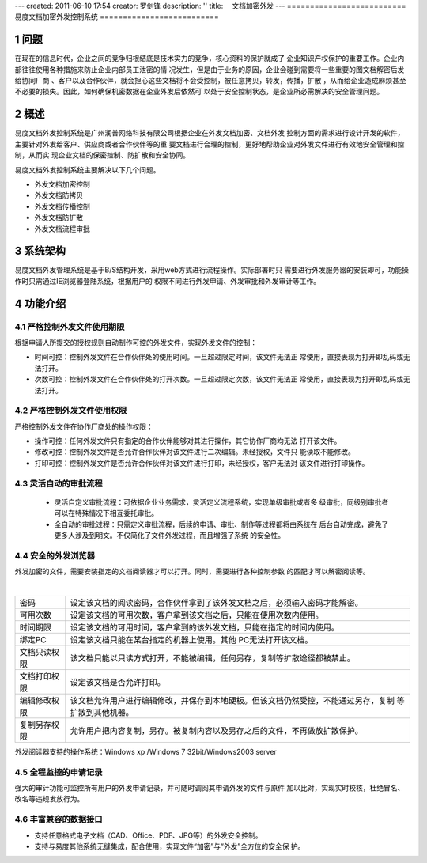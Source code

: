 ---
created: 2011-06-10 17:54
creator: 罗剑锋
description: ''
title: 　文档加密外发
---
==========================
易度文档加密外发控制系统
==========================

.. sectnum::

问题
===========
在现在的信息时代，企业之间的竞争归根结底是技术实力的竞争，核心资料的保护就成了
企业知识产权保护的重要工作。企业内部往往使用各种措施来防止企业内部员工泄密的情
况发生，但是由于业务的原因，企业会碰到需要将一些重要的图文档解密后发给协同厂商
、客户以及合作伙伴，就会担心这些文档将不会受控制，被任意拷贝，转发，传播，扩散
，从而给企业造成麻烦甚至不必要的损失。因此，如何确保机密数据在企业外发后依然可
以处于安全控制状态，是企业所必需解决的安全管理问题。

概述
=========

易度文档外发控制系统是广州润普网络科技有限公司根据企业在外发文档加密、文档外发
控制方面的需求进行设计开发的软件，主要针对外发给客户、供应商或者合作伙伴等的重
要文档进行合理的控制，更好地帮助企业对外发文件进行有效地安全管理和控制，从而实
现企业文档的保密控制、防扩散和安全协同。

易度文档外发控制系统主要解决以下几个问题。

- 外发文档加密控制
- 外发文档防拷贝
- 外发文档传播控制
- 外发文档防扩散
- 外发文档流程审批

系统架构
===========
易度文档外发管理系统是基于B/S结构开发，采用web方式进行流程操作。实际部署时只
需要进行外发服务器的安装即可，功能操作时只需通过IE浏览器登陆系统，根据用户的
权限不同进行外发申请、外发审批和外发审计等工作。

.. image:: img/ctl_image2.jpeg
   :width: 480px

功能介绍
===========

严格控制外发文件使用期限
-------------------------------
根据申请人所提交的授权规则自动制作可控的外发文件，实现外发文件的控制：

- 时间可控：控制外发文件在合作伙伴处的使用时间。一旦超过限定时间，该文件无法正
  常使用，直接表现为打开即乱码或无法打开。
- 次数可控：控制外发文件在合作伙伴处的打开次数。一旦超过限定次数，该文件无法正
  常使用，直接表现为打开即乱码或无法打开。

.. image:: img/ctl_image3.png

严格控制外发文件使用权限
------------------------------
严格控制外发文件在协作厂商处的操作权限：

- 操作可控：任何外发文件只有指定的合作伙伴能够对其进行操作，其它协作厂商均无法
  打开该文件。
- 修改可控：控制外发文件是否允许合作伙伴对该文件进行二次编辑。未经授权，文件只
  能读取不能修改。
- 打印可控：控制外发文件是否允许合作伙伴对该文件进行打印，未经授权，客户无法对
  该文件进行打印操作。

.. image:: img/ctl_image4.png

灵活自动的审批流程
-------------------------
 - 灵活自定义审批流程：可依据企业业务需求，灵活定义流程系统，实现单级审批或者多
   级审批，同级别审批者可以在特殊情况下相互委托审批。
 - 全自动的审批过程：只需定义审批流程，后续的申请、审批、制作等过程都将由系统在
   后台自动完成，避免了更多人涉及到明文。不仅简化了文件外发过程，而且增强了系统
   的安全性。

.. image:: img/ctl_image5.jpeg

安全的外发浏览器
---------------------
外发加密的文件，需要安装指定的文档阅读器才可以打开。同时，需要进行各种控制参数
的匹配才可以解密阅读等。

.. image:: img/ctl_image6.jpeg
   :width: 480px

|

+--------------+-------------------------------------------------------------------------------------+
|    密码      | 设定该文档的阅读密码，合作伙伴拿到了该外发文档之后，必须输入密码才能解密。          |
+--------------+-------------------------------------------------------------------------------------+
|  可用次数    | 设定该文档的可用次数，客户拿到该文档之后，只能在使用次数内使用。                    |
+--------------+-------------------------------------------------------------------------------------+
|  时间期限	   | 设定该文档的可用时间，客户拿到的该外发文档，只能在指定的时间内使用。                |
+--------------+-------------------------------------------------------------------------------------+
|  绑定PC      | 设定该文档只能在某台指定的机器上使用。其他 PC无法打开该文档。                       |
+--------------+-------------------------------------------------------------------------------------+
| 文档只读权限 | 该文档只能以只读方式打开，不能被编辑，任何另存，复制等扩散途径都被禁止。            |
+--------------+-------------------------------------------------------------------------------------+
| 文档打印权限 | 设定该文档是否允许打印。                                                            |
+--------------+-------------------------------------------------------------------------------------+
| 编辑修改权限 | 该文档允许用户进行编辑修改，并保存到本地硬板。但该文档仍然受控，不能通过另存，复制  |
|              | 等扩散到其他机器。                                                                  |
+--------------+-------------------------------------------------------------------------------------+
| 复制另存权限 | 允许用户把内容复制，另存。被复制内容以及另存之后的文件，不再做放扩散保护。          |
+--------------+-------------------------------------------------------------------------------------+

外发阅读器支持的操作系统：Windows xp /Windows 7 32bit/Windows2003 server 

全程监控的申请记录
------------------------
强大的审计功能可监控所有用户的外发申请记录，并可随时调阅其申请外发的文件与原件
加以比对，实现实时校核，杜绝冒名、改名等违规发放行为。

.. image:: img/ctl_image7.png
   :width: 500px

丰富兼容的数据接口
------------------------
- 支持任意格式电子文档（CAD、Office、PDF、JPG等）的外发安全控制。
- 支持与易度其他系统无缝集成，配合使用，实现文件“加密”与“外发”全方位的安全保
  护。

